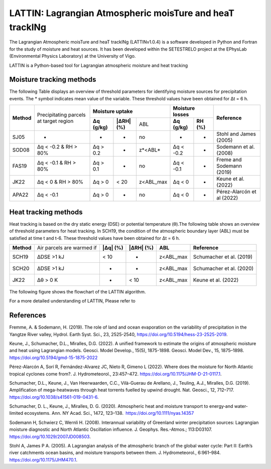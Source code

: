 
LATTIN: Lagrangian Atmospheric moisTure and heaT trackINg
=================================
The Lagrangian Atmospheric moisTure and heaT trackINg (LATTINv1.0.4) is a software developed in Python and Fortran
for the study of moisture and heat sources. It has been developed within the 
SETESTRELO project at the EPhysLab (Environmental Physics Laboratory) at the University of Vigo. 


.. image:: _static/LogoV1.png
   :alt: Logo de LATTIN
   :align: center
   :width: 400px


LATTIN is a Python-based tool for Lagrangian atmospheric moisture and heat tracking

Moisture tracking methods
-------------------------

The following Table displays an overview of threshold parameters for identifying moisture sources for precipitation events. The * symbol indicates mean value of the variable. These threshold
values have been obtained for Δt = 6 h.

+------------+-----------------------+-------------------------------------------------+------------------------------------+----------------------------+
|            | Precipitating parcels |     **Moisture uptake**                         |      **Moisture losses**           |                            |
| **Method** | at target region      +-----------------+-------------------+-----------+-------------------+----------------+      **Reference**         |
|            |                       | **Δq (g/kg)**   | **|ΔRH| (%)**     | ABL       | **Δq (g/kg)**     | **RH (%)**     |                            |  
+------------+-----------------------+-----------------+-------------------+-----------+-------------------+----------------+----------------------------+
|  SJ05      |         -             |      -          |        -          |  no       |       -           |     -          |  Stohl and James (2005)    |
+------------+-----------------------+-----------------+-------------------+-----------+-------------------+----------------+----------------------------+
| SOD08      |  Δq < -0.2  &         | Δq > 0.2        |        -          | z*<ABL*   |      Δq < -0.2    |     -          |  Sodemann et al. (2008)    |
|            |  RH > 80%             |                 |                   |           |                   |                |                            |
+------------+-----------------------+-----------------+-------------------+-----------+-------------------+----------------+----------------------------+
| FAS19      |  Δq < -0.1  &         | Δq > 0.1        |        -          | no        |      Δq < -0.1    |     -          |  Freme and Sodemann (2019) |
|            |  RH > 80%             |                 |                   |           |                   |                |                            |
+------------+-----------------------+-----------------+-------------------+-----------+-------------------+----------------+----------------------------+
| JK22       |  Δq < 0  &            | Δq > 0          |    < 20           | z<ABL_max |      Δq < 0       |     -          |  Keune et al. (2022)       |
|            |  RH > 80%             |                 |                   |           |                   |                |                            |
+------------+-----------------------+-----------------+-------------------+-----------+-------------------+----------------+----------------------------+
| APA22      |  Δq < -0.1            | Δq > 0          |        -          | no        |      Δq < 0       |     -          | Pérez-Alarcón et al (2022) |
+------------+-----------------------+-----------------+-------------------+-----------+-------------------+----------------+----------------------------+


Heat tracking methods
-------------------------

Heat tracking is based on the dry static energy (DSE) or potential temperature (θ).The following table shows an overview of threshold parameters for heat tracking. In SCH19, the condition of the atmospheric boundary layer (ABL) must be satisfied at time t and t-6. These threshold
values have been obtained for Δt = 6 h. 

+------------+----------------------------+-----------------+-------------------+-----------------+-------------------------------+
|**Method**  | Air parcels are warmed if  | **|Δq| (%)**    | **|ΔRH| (%)**     | **ABL**         | **Reference**                 |                     
+------------+----------------------------+-----------------+-------------------+-----------------+-------------------------------+
|SCH19       | ΔDSE >1 kJ                 |  < 10           |  -                | z<ABL_max       |  Schumacher et al. (2019)     |                     
+------------+----------------------------+-----------------+-------------------+-----------------+-------------------------------+
|SCH20       | ΔDSE >1 kJ                 |  -              |  -                | z<ABL_max       | Schumacher et al. (2020)      |                     
+------------+----------------------------+-----------------+-------------------+-----------------+-------------------------------+
|JK22        | Δθ >   0 K                 |  -              |  < 10             | z<ABL_max       |  Keune et al. (2022)          |                     
+------------+----------------------------+-----------------+-------------------+-----------------+-------------------------------+

The following figure shows the flowchart of the LATTIN algorithm.

.. image:: _static/Flowchart.png
   :alt: LATTIN Flowchart
   :align: center
   :width: 400px




For a more detailed understanding of LATTIN, Please refer to 

.. seealso::

   Pérez-Alarcón, A.; Fernández-Alvarez, J.C.; Nieto, R.; Gimeno, L. (2024). LATTIN: A Python-based tool for Lagrangian atmospheric moisture and heat tracking. Software Impacts, 20, 100638. https://doi.org/10.1016/j.simpa.2024.100638



References
----------

Fremme, A. & Sodemann, H. (2019). The role of land and ocean evaporation on the variability of precipitation in the Yangtze River valley,
Hydrol. Earth Syst. Sci., 23, 2525-2540, https://doi.org/10.5194/hess-23-2525-2019.

Keune, J., Schumacher, D.L., Miralles, D.G. (2022). A unified framework to estimate the origins of atmospheric moisture
and heat using Lagrangian models. Geosci. Model Develop., 15(5), 1875-1898. Geosci. Model Dev., 15, 1875–1898.
https://doi.org/10.5194/gmd-15-1875-2022

Pérez-Alarcón A, Sorí R, Fernández-Alvarez JC, Nieto R, Gimeno L (2022). Where does the moisture for North Atlantic tropical 
cyclones come from?. J. Hydrometeorol., 23:457–472. https://doi.org/10.1175/JHM-D-21-0117.1.

Schumacher, D.L., Keune, J., Van Heerwaarden, C.C., Vilà-Guerau de Arellano, J., Teuling, A.J., Miralles, D.G. (2019). Amplification 
of mega-heatwaves through heat torrents fuelled by upwind drought. Nat. Geosci., 12, 712–717. https://doi.org/10.1038/s41561-019-0431-6.

Schumacher, D. L., Keune, J., Miralles, D. G. (2020). Atmospheric heat and moisture transport to energy‐and water‐limited ecosystems.
Ann. NY Acad. Sci., 1472, 123–138. https://doi.org/10.1111/nyas.14357

Sodemann H, Schwierz C, Wernli H. (2008). Interannual variability of Greenland winter precipitation sources: 
Lagrangian moisture diagnostic and North Atlantic Oscillation influence. J. Geophys. Res.-Atmos.; 
113:D03107. https://doi.org/10.1029/2007JD008503.

Stohl A, James P A. (2005). A Lagrangian analysis of the atmospheric branch of the global water cycle: Part II:
Earth’s river catchments ocean basins, and moisture transports between them. J. Hydrometeorol., 6:961–984.
https://doi.org/10.1175/JHM470.1.